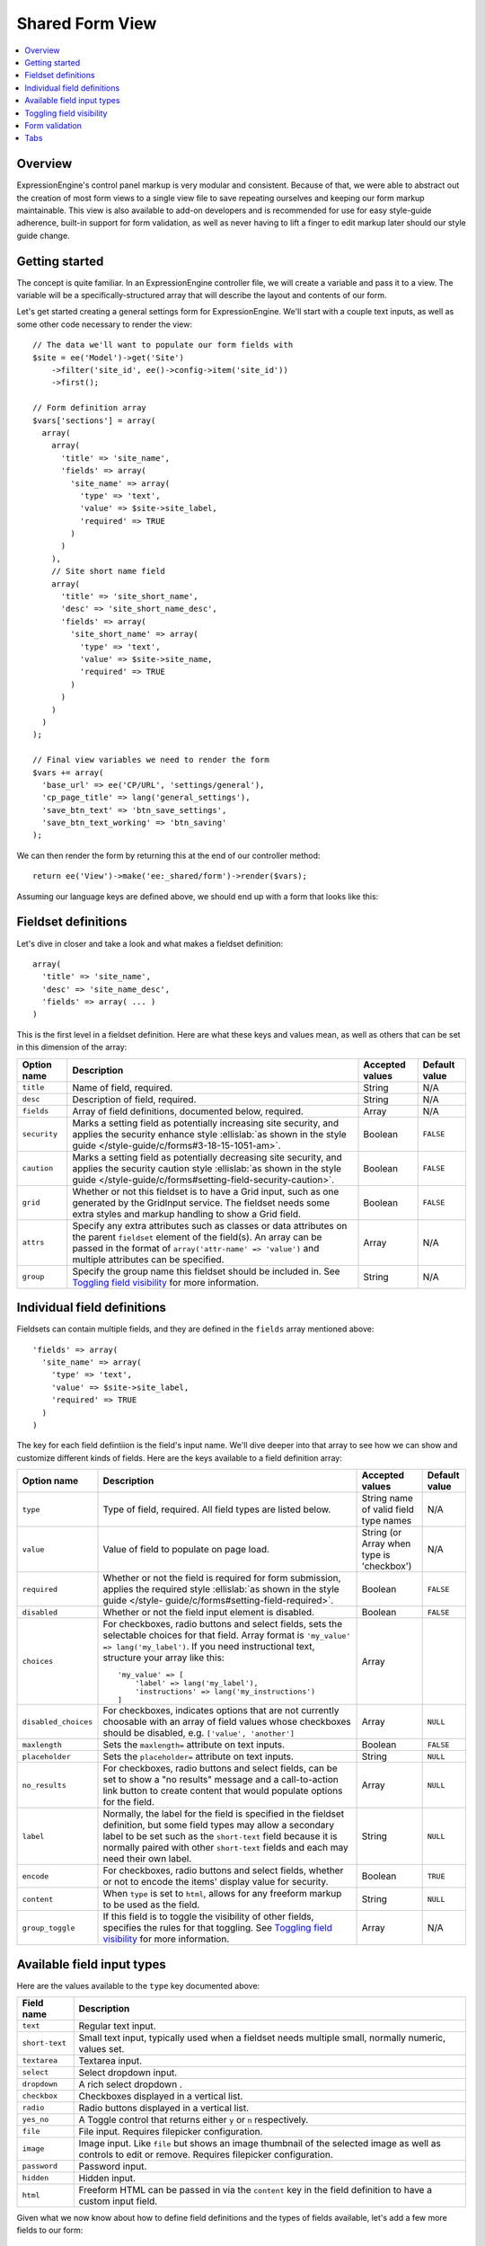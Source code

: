 .. # This source file is part of the open source project
   # ExpressionEngine User Guide (https://github.com/ExpressionEngine/ExpressionEngine-User-Guide)
   #
   # @link      https://expressionengine.com/
   # @copyright Copyright (c) 2003-2019, EllisLab Corp. (https://ellislab.com)
   # @license   https://expressionengine.com/license Licensed under Apache License, Version 2.0

Shared Form View
================

.. highlight:: php

.. contents::
  :local:
  :depth: 1

Overview
--------

ExpressionEngine's control panel markup is very modular and consistent. Because of that, we were able to abstract out the creation of most form views to a single view file to save repeating ourselves and keeping our form markup maintainable. This view is also available to add-on developers and is recommended for use for easy style-guide adherence, built-in support for form validation, as well as never having to lift a finger to edit markup later should our style guide change.

Getting started
---------------

The concept is quite familiar. In an ExpressionEngine controller file, we will create a variable and pass it to a view. The variable will be a specifically-structured array that will describe the layout and contents of our form.

Let's get started creating a general settings form for ExpressionEngine. We'll start with a couple text inputs, as well as some other code necessary to render the view::

  // The data we'll want to populate our form fields with
  $site = ee('Model')->get('Site')
      ->filter('site_id', ee()->config->item('site_id'))
      ->first();

  // Form definition array
  $vars['sections'] = array(
    array(
      array(
        'title' => 'site_name',
        'fields' => array(
          'site_name' => array(
            'type' => 'text',
            'value' => $site->site_label,
            'required' => TRUE
          )
        )
      ),
      // Site short name field
      array(
        'title' => 'site_short_name',
        'desc' => 'site_short_name_desc',
        'fields' => array(
          'site_short_name' => array(
            'type' => 'text',
            'value' => $site->site_name,
            'required' => TRUE
          )
        )
      )
    )
  );

  // Final view variables we need to render the form
  $vars += array(
    'base_url' => ee('CP/URL', 'settings/general'),
    'cp_page_title' => lang('general_settings'),
    'save_btn_text' => 'btn_save_settings',
    'save_btn_text_working' => 'btn_saving'
  );

We can then render the form by returning this at the end of our controller method::

  return ee('View')->make('ee:_shared/form')->render($vars);

Assuming our language keys are defined above, we should end up with a form that looks like this:

.. figure:: ../images/shared_form_1.png
   :width: 895 px

Fieldset definitions
--------------------

Let's dive in closer and take a look and what makes a fieldset definition::

  array(
    'title' => 'site_name',
    'desc' => 'site_name_desc',
    'fields' => array( ... )
  )

This is the first level in a fieldset definition. Here are what these keys and values mean, as well as others that can be set in this dimension of the array:

+--------------+----------------------------------------------------------------------+-----------------+---------------+
| Option name  | Description                                                          | Accepted values | Default value |
+==============+======================================================================+=================+===============+
| ``title``    | Name of field, required.                                             | String          | N/A           |
+--------------+----------------------------------------------------------------------+-----------------+---------------+
| ``desc``     | Description of field, required.                                      | String          | N/A           |
+--------------+----------------------------------------------------------------------+-----------------+---------------+
| ``fields``   | Array of field definitions, documented below, required.              | Array           | N/A           |
+--------------+----------------------------------------------------------------------+-----------------+---------------+
| ``security`` | Marks a setting field as potentially increasing site security, and   | Boolean         | ``FALSE``     |
|              | applies the security enhance style :ellislab:`as shown in the style  |                 |               |
|              | guide </style-guide/c/forms#3-18-15-1051-am>`.                       |                 |               |
+--------------+----------------------------------------------------------------------+-----------------+---------------+
| ``caution``  | Marks a setting field as potentially decreasing site security, and   | Boolean         | ``FALSE``     |
|              | applies the security caution style :ellislab:`as shown in the style  |                 |               |
|              | guide </style-guide/c/forms#setting-field-security-caution>`.        |                 |               |
+--------------+----------------------------------------------------------------------+-----------------+---------------+
| ``grid``     | Whether or not this fieldset is to have a Grid input, such as one    | Boolean         | ``FALSE``     |
|              | generated by the GridInput service. The fieldset needs some extra    |                 |               |
|              | styles and markup handling to show a Grid field.                     |                 |               |
+--------------+----------------------------------------------------------------------+-----------------+---------------+
| ``attrs``    | Specify any extra attributes such as classes or data attributes on   | Array           | N/A           |
|              | the parent ``fieldset`` element of the field(s). An array can be     |                 |               |
|              | passed in the format of ``array('attr-name' => 'value')`` and        |                 |               |
|              | multiple attributes can be specified.                                |                 |               |
+--------------+----------------------------------------------------------------------+-----------------+---------------+
| ``group``    | Specify the group name this fieldset should be included in. See      | String          | N/A           |
|              | `Toggling field visibility`_  for more information.                  |                 |               |
+--------------+----------------------------------------------------------------------+-----------------+---------------+

Individual field definitions
----------------------------

Fieldsets can contain multiple fields, and they are defined in the ``fields`` array mentioned above::

  'fields' => array(
    'site_name' => array(
      'type' => 'text',
      'value' => $site->site_label,
      'required' => TRUE
    )
  )

The key for each field defintiion is the field's input name. We'll dive deeper into that array to see how we can show and customize different kinds of fields. Here are the keys available to a field definition array:

+----------------------+---------------------------------------------------------------------+-----------------+---------------+
| Option name          | Description                                                         | Accepted values | Default value |
+======================+=====================================================================+=================+===============+
| ``type``             | Type of field, required. All field types are listed below.          | String name of  | N/A           |
|                      |                                                                     | valid field     |               |
|                      |                                                                     | type names      |               |
+----------------------+---------------------------------------------------------------------+-----------------+---------------+
| ``value``            | Value of field to populate on page load.                            | String (or      | N/A           |
|                      |                                                                     | Array when type |               |
|                      |                                                                     | is 'checkbox')  |               |
+----------------------+---------------------------------------------------------------------+-----------------+---------------+
| ``required``         | Whether or not the field is required for form submission, applies   | Boolean         | ``FALSE``     |
|                      | the required style :ellislab:`as shown in the style guide </style-  |                 |               |
|                      | guide/c/forms#setting-field-required>`.                             |                 |               |
+----------------------+---------------------------------------------------------------------+-----------------+---------------+
| ``disabled``         | Whether or not the field input element is disabled.                 | Boolean         | ``FALSE``     |
+----------------------+---------------------------------------------------------------------+-----------------+---------------+
| ``choices``          | For checkboxes, radio buttons and select fields, sets the           | Array           |               |
|                      | selectable choices for that field. Array format is                  |                 |               |
|                      | ``'my_value' => lang('my_label')``. If you need instructional       |                 |               |
|                      | text, structure your array like this::                              |                 |               |
|                      |                                                                     |                 |               |
|                      |    'my_value' => [                                                  |                 |               |
|                      |        'label' => lang('my_label'),                                 |                 |               |
|                      |        'instructions' => lang('my_instructions')                    |                 |               |
|                      |    ]                                                                |                 |               |
+----------------------+---------------------------------------------------------------------+-----------------+---------------+
| ``disabled_choices`` | For checkboxes, indicates options that are not currently choosable  | Array           | ``NULL``      |
|                      | with an array of field values whose checkboxes should be disabled,  |                 |               |
|                      | e.g. ``['value', 'another']``                                       |                 |               |
+----------------------+---------------------------------------------------------------------+-----------------+---------------+
| ``maxlength``        | Sets the ``maxlength=`` attribute on text inputs.                   | Boolean         | ``FALSE``     |
+----------------------+---------------------------------------------------------------------+-----------------+---------------+
| ``placeholder``      | Sets the ``placeholder=`` attribute on text inputs.                 | String          | ``NULL``      |
+----------------------+---------------------------------------------------------------------+-----------------+---------------+
| ``no_results``       | For checkboxes, radio buttons and select fields, can be set to show | Array           | ``NULL``      |
|                      | a "no results" message and a call-to-action link button to create   |                 |               |
|                      | content that would populate options for the field.                  |                 |               |
+----------------------+---------------------------------------------------------------------+-----------------+---------------+
| ``label``            | Normally, the label for the field is specified in the fieldset      | String          | ``NULL``      |
|                      | definition, but some field types may allow a secondary label to be  |                 |               |
|                      | set such as the ``short-text`` field because it is normally paired  |                 |               |
|                      | with other ``short-text`` fields and each may need their own label. |                 |               |
+----------------------+---------------------------------------------------------------------+-----------------+---------------+
| ``encode``           | For checkboxes, radio buttons and select fields, whether or not to  | Boolean         | ``TRUE``      |
|                      | encode the items' display value for security.                       |                 |               |
+----------------------+---------------------------------------------------------------------+-----------------+---------------+
| ``content``          | When ``type`` is set to ``html``, allows for any freeform markup to | String          | ``NULL``      |
|                      | be used as the field.                                               |                 |               |
+----------------------+---------------------------------------------------------------------+-----------------+---------------+
| ``group_toggle``     | If this field is to toggle the visibility of other fields,          | Array           | N/A           |
|                      | specifies the rules for that toggling. See                          |                 |               |
|                      | `Toggling field visibility`_  for more information.                 |                 |               |
+----------------------+---------------------------------------------------------------------+-----------------+---------------+

Available field input types
---------------------------

Here are the values available to the ``type`` key documented above:

+------------------------------+-------------------------------------------------------------------------+
| Field name                   | Description                                                             |
+==============================+=========================================================================+
| ``text``                     | Regular text input.                                                     |
+------------------------------+-------------------------------------------------------------------------+
| ``short-text``               | Small text input, typically used when a fieldset needs multiple small,  |
|                              | normally numeric, values set.                                           |
+------------------------------+-------------------------------------------------------------------------+
| ``textarea``                 | Textarea input.                                                         |
+------------------------------+-------------------------------------------------------------------------+
| ``select``                   | Select dropdown input.                                                  |
+------------------------------+-------------------------------------------------------------------------+
| ``dropdown``                 | A rich select dropdown               .                                  |
+------------------------------+-------------------------------------------------------------------------+
| ``checkbox``                 | Checkboxes displayed in a vertical list.                                |
+------------------------------+-------------------------------------------------------------------------+
| ``radio``                    | Radio buttons displayed in a vertical list.                             |
+------------------------------+-------------------------------------------------------------------------+
| ``yes_no``                   | A Toggle control that returns either ``y`` or ``n`` respectively.       |
+------------------------------+-------------------------------------------------------------------------+
| ``file``                     | File input. Requires filepicker configuration.                          |
+------------------------------+-------------------------------------------------------------------------+
| ``image``                    | Image input. Like ``file`` but shows an image thumbnail of the selected |
|                              | image as well as controls to edit or remove. Requires filepicker        |
|                              | configuration.                                                          |
+------------------------------+-------------------------------------------------------------------------+
| ``password``                 | Password input.                                                         |
+------------------------------+-------------------------------------------------------------------------+
| ``hidden``                   | Hidden input.                                                           |
+------------------------------+-------------------------------------------------------------------------+
| ``html``                     | Freeform HTML can be passed in via the ``content`` key in the field     |
|                              | definition to have a custom input field.                                |
+------------------------------+-------------------------------------------------------------------------+

Given what we now know about how to define field definitions and the types of fields available, let's add a few more fields to our form::

  $vars['sections'] = array(
    array(
      array(
        'title' => 'site_name',
        'fields' => array(
          'site_name' => array(
            'type' => 'text',
            'value' => $site->site_label,
            'required' => TRUE
          )
        )
      ),
      array(
        'title' => 'site_short_name',
        'desc' => 'site_short_name_desc',
        'fields' => array(
          'site_short_name' => array(
            'type' => 'text',
            'value' => $site->site_name,
            'required' => TRUE
          )
        )
      ),
      array(
        'title' => 'site_online',
        'desc' => 'site_online_desc',
        'fields' => array(
          'is_system_on' => array(
            'type' => 'inline_radio',
            'choices' => array(
              'y' => 'online',
              'n' => 'offline'
            )
          )
        )
      )
    ),
    'date_time_settings' => array(
      array(
        'title' => 'timezone',
        'desc' => 'timezone_desc',
        'fields' => array(
          'default_site_timezone' => array(
            'type' => 'html',
            'content' => ee()->localize->timezone_menu(
              set_value('default_site_timezone') ?: ee()->config->item('default_site_timezone')
            )
          )
        )
      ),
      array(
        'title' => 'date_time_fmt',
        'desc' => 'date_time_fmt_desc',
        'fields' => array(
          'date_format' => array(
            'type' => 'select',
            'choices' => array(
              '%n/%j/%y' => 'mm/dd/yy',
              '%j-%n-%y' => 'dd-mm-yy',
              '%Y-%m-%d' => 'yyyy-mm-dd'
            )
          ),
          'time_format' => array(
            'type' => 'select',
            'choices' => array(
              '24' => lang('24_hour'),
              '12' => lang('12_hour')
            )
          )
        )
      ),
      array(
        'title' => 'include_seconds',
        'desc' => 'include_seconds_desc',
        'fields' => array(
          'include_seconds' => array('type' => 'yes_no')
        )
      )
    )
  );

Notice we've made use of many more field types here. Also notice, we aren't setting values on many of our new fields, that's because we're working with site-wide configuration settings. **When a value is not specified for a field, the shared form view automatically looks in the site's configuration for a value.**

With these additions, our form should now look like this:

.. figure:: ../images/shared_form_2.png
   :width: 895 px

Our form is fully rendered and ready to write a form handler for without having to write any markup.

Toggling field visibility
-------------------------

Sometimes you may want to toggle the visibility of certain fields based on the value of another field. A common case is selecting an option in a dropdown or radio button and having a different set of fields appear or disappear. This can be achieved automagically with form groups. Take this small example. We have a small form with a select field, then two sections of fields we want to show based on the value of the select box. Here's how we would construct this form normally::

  $vars['sections'] = array(
    array(
      array(
        'title' => 'type',
        'fields' => array(
          'type' => array(
            'type' => 'select',
            'choices' => array(
              'text' => lang('text'),
              'image' => lang('image')
            ),
            'value' => $type
          )
        )
      ),
    ),
    'text_options' => array(
      array(
        'title' => 'text',
        'fields' => array(
          'text' => array(
            'type' => 'text',
            'value' => $text
          )
        )
      ),
    ),
    'image_options' => array(
      array(
        'title' => 'image_path',
        'fields' => array(
          'image_path' => array(
            'type' => 'text',
            'value' => $image_path
          )
        )
      )
    )
  );

Pretty standard form. Now we want to modify it to give it the logical groupings we want and to specify which field is going to control the toggling::

  $vars['sections'] = array(
    array(
      array(
        'title' => 'type',
        'fields' => array(
          'type' => array(
            'type' => 'select',
            'choices' => array(
              'text' => lang('text'),
              'image' => lang('image')
            ),
            'group_toggle' => array(
              'text' => 'text_options',
              'image' => 'image_options'
            ),
            'value' => $type
          )
        )
      ),
    ),
    'text_options' => array(
      'group' => 'text_options',
      'settings' => array(
        array(
          'title' => 'text',
          'fields' => array(
            'text' => array(
              'type' => 'text',
              'value' => $text
            )
          )
        ),
      )
    ),
    'image_options' => array(
      'group' => 'image_options',
      'settings' => array(
        array(
          'title' => 'image_path',
          'fields' => array(
            'image_path' => array(
              'type' => 'text',
              'value' => $image_path
            )
          )
        )
      )
    )
  );

Notice what's different. We added a ``group_toggle`` key to the select's field definition that specifies for each value of the select dropdown which group to show. Next, we needed to specify what fields are in which group. We did that by adding a ``group`` key to each section, and then nesting those field definitions under a ``settings`` key. If we have multiple fields in that section, they will all be shown/hidden based on the value of our ``group_toggle`` field. If we just want to tag specific settings to toggle and not an entire section, we can set the group key on a fieldset definition and allow all the fields to share the same section of the form::

  $vars['sections'] = array(
    array(
      array(
        'title' => 'type',
        'fields' => array(
          'type' => array(
            'type' => 'select',
            'choices' => array(
              'text' => lang('text'),
              'image' => lang('image')
            ),
            'group_toggle' => array(
              'text' => 'text_options',
              'image' => 'image_options'
            ),
            'value' => $type
          )
        )
      ),
      array(
        'title' => 'text',
        'group' => 'text_options',
        'fields' => array(
          'text' => array(
            'type' => 'text',
            'value' => $text
          )
        )
      ),
      array(
        'title' => 'image_path',
        'group' => 'image_options',
        'fields' => array(
          'image_path' => array(
            'type' => 'text',
            'value' => $image_path
          )
        )
      )
    )
  );

Finally, we must include the JavaScript to make it all work::

  ee()->cp->add_js_script(array(
    'file' => array('cp/form_group'),
  ));

Form validation
---------------

The shared form view is ready to take a form validation result object from the :doc:`/development/services/validation`. After you receive the result object, simply assign it the view's variable's array::

  $vars['errors'] = $result;

As long is the field names in validation match up with the form input names, the shared form view will automatically show error messages next to their respective fields and apply the appropriate :ellislab:`styles denoting field errors </style-guide/c/forms#setting-field-errors>`.

Tabs
----

The shared form view is capable of adding tabs in accordance with our :ellislab:`style guide </style-guide/c/tabs>`. To do so assign a ``tabs`` variable to the view's variable's array::

  $vars['tabs'] = $tabs;

The view expects the ``tabs`` variable to be an associative array where the key is the language key for the text of the tab and the value is the rendered HTML of the tab itself::

  $tabs = array(
    'hello_world' => '<h2>Hello world!</h2>',
    'goodbye'     => '<p>What, so soon?</p>'
  );

Adding forms to tabs is a matter of rendering our form data to HTML. In many cases this simply means rendering a sections array::

  $permissions_tab = '';

  // Assuming $sections looks like $var['sections'] as above
  foreach ($sections as $name => $settings)
  {
    $permissions_tab .= ee('View')->make('ee:_shared/form/section')
      ->render(array('name' => $name, 'settings' => $settings));
  }

  $var['tabs'] = array(
    'permissions' => $permissions_tab
  );
